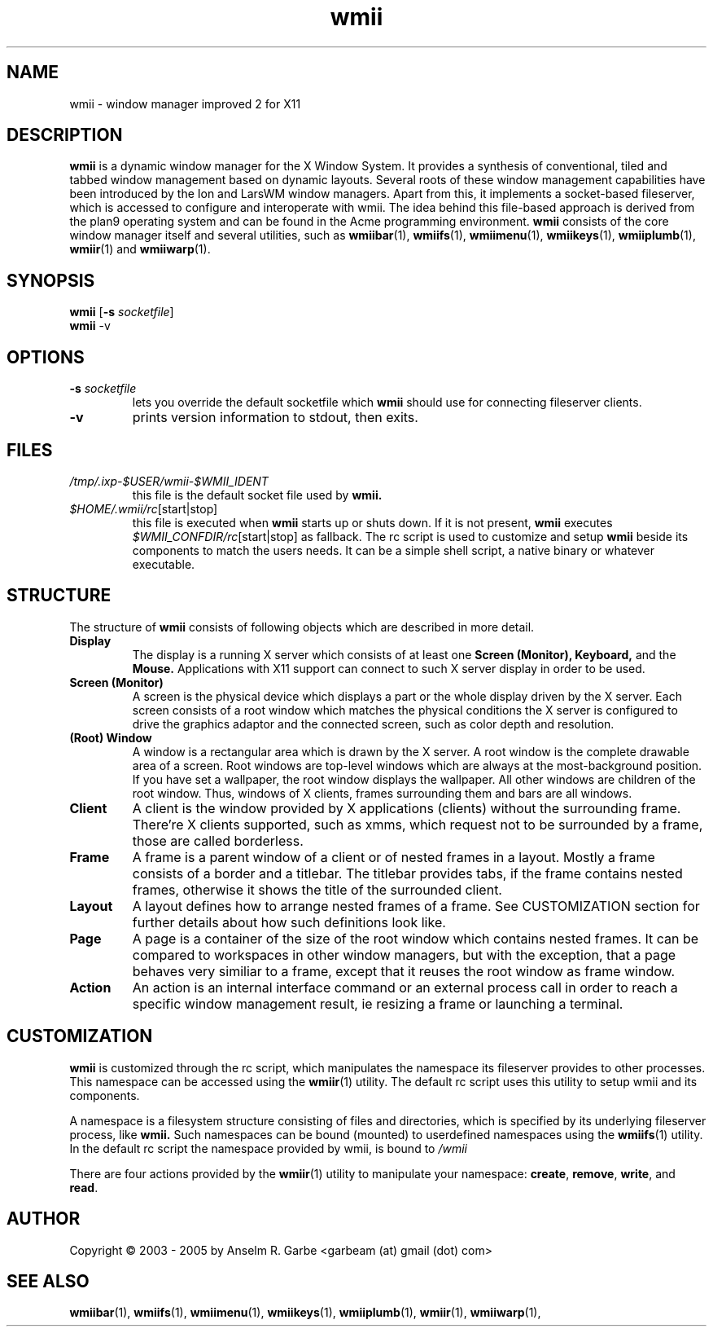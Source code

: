.de FN
\fI\|\\$1\|\fP\\$2
..
.TH wmii 1
.SH NAME
wmii \- window manager improved 2 for X11

.SH DESCRIPTION
.B wmii
is a dynamic window manager for the X Window System.
It provides a synthesis of conventional, tiled and tabbed window
management based on dynamic layouts.
Several roots of these window management capabilities have been
introduced by the Ion and LarsWM window managers.
Apart from this, it implements a socket-based fileserver,
which is accessed to configure and interoperate with wmii. The idea
behind this file-based approach is derived from the plan9
operating system and can be found in the Acme programming environment.
.B wmii
consists of the core window manager itself and several utilities, such
as
.BR wmiibar (1),
.BR wmiifs (1),
.BR wmiimenu (1),
.BR wmiikeys (1),
.BR wmiiplumb (1),
.BR wmiir (1)
and
.BR wmiiwarp (1).

.SH SYNOPSIS
.B wmii
.RB [ \-s
.IR socketfile ]
.br
.B wmii
.RB \-v

.SH OPTIONS
.TP
.BI \-s " socketfile"
lets you override the default socketfile which
.B wmii
should use for connecting fileserver clients.
.TP
.B \-v
prints version information to stdout, then exits.

.SH FILES
.TP
.FN /tmp/.ixp-$USER/wmii\-$WMII_IDENT
this file is the default socket file used by
.B wmii.
.TP
.FN $HOME/.wmii/rc [start|stop]
this file is executed when
.B wmii
starts up or shuts down. If it is not present,
.B wmii
executes
.FN $WMII_CONFDIR/rc [start|stop]
as fallback.
The rc script is used to customize and setup
.B wmii
beside its components to match the users needs.
It can be a simple shell script, a native binary or whatever executable.

.SH STRUCTURE
The structure of
.B wmii
consists of following objects which are described in more detail.
.TP
.B Display
The display is a running X server which consists of at least one
.B Screen (Monitor),
.B Keyboard,
and the
.B Mouse.
Applications with X11 support can connect to such X server display in
order to be used.
.TP
.B Screen (Monitor)
A screen is the physical device which displays a part or the whole
display driven by the X server. Each screen consists of a root window
which matches the physical conditions the X server is configured to
drive the graphics adaptor and the connected screen, such as color
depth and resolution.
.TP
.B (Root) Window
A window is a rectangular area which is drawn by the X server. A root
window is the complete drawable area of a screen. Root windows are
top-level windows which are always at the most-background position. If
you have set a wallpaper, the root window displays the wallpaper. 
All other windows are children of the root window. Thus, windows of X
clients, frames surrounding them and bars are all windows.
.TP
.B Client
A client is the window provided by X applications (clients) without the
surrounding frame. There're X clients supported, such as xmms, which
request not to be surrounded by a frame, those are called borderless.
.TP
.B Frame
A frame is a parent window of a client or of nested frames in a layout.
Mostly a frame consists of a border and a titlebar. The titlebar
provides tabs, if the frame contains nested frames, otherwise it shows the title
of the surrounded client.
.TP
.B Layout
A layout defines how to arrange nested frames of a frame. See
CUSTOMIZATION section for further details about how such definitions look
like.
.TP
.B Page
A page is a container of the size of the root window which contains
nested frames. It can be compared to workspaces in other window
managers, but with the exception, that a page behaves very similiar to a
frame, except that it reuses the root window as frame window.
.TP
.B Action
An action is an internal interface command or an external process call
in order to reach a specific window management result, ie resizing a
frame or launching a terminal.

.SH CUSTOMIZATION
.B wmii
is customized through the rc script, which manipulates the namespace its
fileserver provides to other processes. This namespace can be accessed
using the
.BR wmiir (1)
utility. The default rc script uses this utility to setup wmii and its
components.
.P
A namespace is a filesystem structure consisting of files
and directories, which is specified by its underlying fileserver
process, like 
.B wmii.
Such
namespaces can be bound (mounted) to userdefined namespaces using the
.BR wmiifs (1)
utility. In the default rc script the namespace provided by wmii, is
bound to
.FN /wmii
.P
There are four actions provided by the
.BR wmiir (1)
utility to manipulate your namespace:
.BR create ,
.BR remove ,
.BR write ,
and
.BR read .
.P

.SH AUTHOR
Copyright \(co 2003 - 2005 by Anselm R. Garbe <garbeam (at) gmail (dot) com>
.SH SEE ALSO
.BR wmiibar (1),
.BR wmiifs (1),
.BR wmiimenu (1),
.BR wmiikeys (1),
.BR wmiiplumb (1),
.BR wmiir (1),
.BR wmiiwarp (1),
